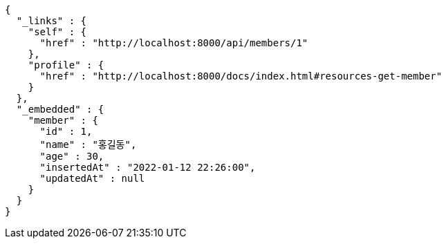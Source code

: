 [source,options="nowrap"]
----
{
  "_links" : {
    "self" : {
      "href" : "http://localhost:8000/api/members/1"
    },
    "profile" : {
      "href" : "http://localhost:8000/docs/index.html#resources-get-member"
    }
  },
  "_embedded" : {
    "member" : {
      "id" : 1,
      "name" : "홍길동",
      "age" : 30,
      "insertedAt" : "2022-01-12 22:26:00",
      "updatedAt" : null
    }
  }
}
----